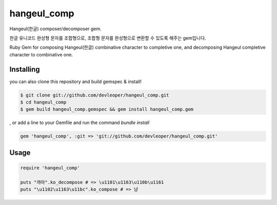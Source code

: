 hangeul_comp
============

Hangeul(한글) composer/decomposer gem.

한글 유니코드 완성형 문자를 조합형으로, 조합형 문자를 완성형으로 변환할 수 있도록 해주는 gem입니다.

Ruby Gem for composing Hangeul(한글) combinative character to completive one, and decomposing Hangeul completive character to combinative one.

Installing
----------

.. code-block:: console
  $ gem install hangeul_comp

you can also 
clone this repository and build gemspec & install!

.. code-block:: console

  $ git clone git://github.com/devleoper/hangeul_comp.git
  $ cd hangeul_comp
  $ gem build hangeul_comp.gemspec && gem install hangeul_comp.gem

, or add a line to your Gemfile and run the command `bundle install`

.. code-block:: ruby

  gem 'hangeul_comp', :git => 'git://github.com/devleoper/hangeul_comp.git'


Usage
-----

.. code-block:: ruby

  require 'hangeul_comp'

  puts "꺄아".ko_decompose # => \u1101\u1163\u110b\u1161
  puts "\u1102\u1163\u11bc".ko_compose # => 냥



